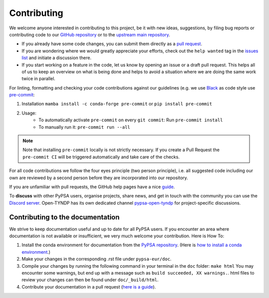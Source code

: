 .. SPDX-FileCopyrightText: Contributors to Open-TYNDP <https://github.com/open-energy-transition/open-tyndp>
.. SPDX-FileCopyrightText: Contributors to PyPSA-Eur <https://github.com/pypsa/pypsa-eur>
..
.. SPDX-License-Identifier: CC-BY-4.0

#######################
Contributing
#######################

We welcome anyone interested in contributing to this project, be it with new
ideas, suggestions, by filing bug reports or contributing code to our `GitHub
repository <https://github.com/open-energy-transition/open-tyndp>`_ or to the `upstream main repository <https://github.com/pypsa/pypsa-eur>`_.

* If you already have some code changes, you can submit them directly as a `pull request <https://github.com/open-energy-transition/open-tyndp/pulls>`_.
* If you are wondering where we would greatly appreciate your efforts, check out the ``help wanted`` tag in the `issues list <https://github.com/open-energy-transition/open-tyndp/issues>`_ and initiate a discussion there.
* If you start working on a feature in the code, let us know by opening an issue or a draft pull request.
  This helps all of us to keep an overview on what is being done and helps to avoid a situation where we
  are doing the same work twice in parallel.

For linting, formatting and checking your code contributions
against our guidelines (e.g. we use `Black <https://github.com/psf/black>`_ as code style
use `pre-commit <https://pre-commit.com/index.html>`_:

1. Installation ``mamba install -c conda-forge pre-commit`` or ``pip install pre-commit``
2. Usage:
    * To automatically activate ``pre-commit`` on every ``git commit``: Run ``pre-commit install``
    * To manually run it: ``pre-commit run --all``

.. note::
  Note that installing ``pre-commit`` locally is not strictly necessary. If you create a Pull Request the ``pre-commit CI`` will be triggered automatically and take care of the checks.

For all code contributions we follow the four eyes principle (two person principle), i.e. all suggested code
including our own are reviewed by a second person before they are incorporated into our repository.

If you are unfamiliar with pull requests, the GitHub help pages have a nice `guide <https://help.github.com/en/articles/about-pull-requests>`_.

To **discuss** with other PyPSA users, organise projects, share news, and get in touch with the community you can use the `Discord server <https://discord.gg/AnuJBk23FU>`_. Open-TYNDP has its own dedicated channel `pypsa-open-tyndp <https://discord.com/channels/911692131440148490/1414977512089321564>`_ for project-specific discussions.

Contributing to the documentation
====================================

We strive to keep documentation useful and up to date for all PyPSA users. If you encounter an area where documentation is not available or insufficient, we very much welcome your contribution. Here is How To:

#. Install the conda environment for documentation from the `PyPSA repository <https://github.com/PyPSA/PyPSA/blob/master/environment_docs.yml>`_.
   (Here is `how to install a conda environment <https://pypsa-eur.readthedocs.io/en/latest/installation.html#install-python-dependencies>`_.)
#. Make your changes in the corresponding .rst file under ``pypsa-eur/doc``.
#. Compile your changes by running the following command in your terminal in the ``doc`` folder: ``make html``
   You may encounter some warnings, but end up with a message such as ``build succeeded, XX warnings.``. html files to review your changes can then be found under ``doc/_build/html``.
#. Contribute your documentation in a pull request (`here is a guide <https://help.github.com/en/articles/about-pull-requests>`_).
